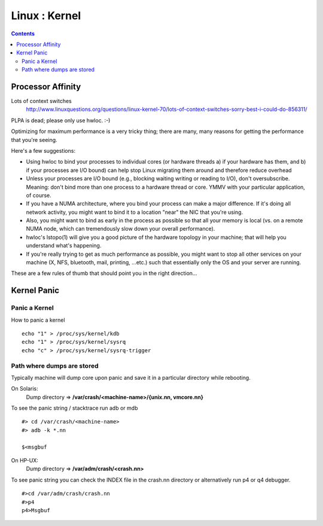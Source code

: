Linux : Kernel
==============

.. contents::

Processor Affinity
------------------

Lots of context switches
        http://www.linuxquestions.org/questions/linux-kernel-70/lots-of-context-switches-sorry-best-i-could-do-856311/

PLPA is dead; please only use hwloc. :-)

Optimizing for maximum performance is a very tricky thing; there are 
many, many reasons for getting the performance that you're seeing. 

Here's a few suggestions:

*	Using hwloc to bind your processes to individual cores (or 
	hardware threads a) if your hardware has them, and b) if your 
	processes are I/O bound) can help stop Linux migrating them 
	around and therefore reduce overhead

*	Unless your processes are I/O bound (e.g., blocking waiting 
	writing or reading to I/O), don't oversubscribe. Meaning: 
	don't bind more than one process to a hardware thread or 
	core. YMMV with your particular application, of course.

*	If you have a NUMA architecture, where you bind your process 
	can make a major difference. If it's doing all network 
	activity, you might want to bind it to a location "near" 
	the NIC that you're using.

*	Also, you might want to bind as early in the process as 
	possible so that all your memory is local (vs. on a remote 
	NUMA node, which can tremendously slow down your overall 
	performance).

*	hwloc's lstopo(1) will give you a good picture of the hardware 
	topology in your machine; that will help you understand what's 
	happening.

*	If you're really trying to get as much performance as 
	possible, you might want to stop all other services on your 
	machine (X, NFS, bluetooth, mail, printing, ...etc.) such that 
	essentially only the OS and your server are running.

These are a few rules of thumb that should point you in the right direction...

Kernel Panic
------------

==============
Panic a Kernel
==============
How to panic a kernel

::

        echo "1" > /proc/sys/kernel/kdb
        echo "1" > /proc/sys/kernel/sysrq
        echo "c" > /proc/sys/kernel/sysrq-trigger

===========================
Path where dumps are stored
===========================
Typically machine will dump core upon panic and save it in a particular 
directory while rebooting.

On Solaris:
	Dump directory => **/var/crash/<machine-name>/{unix.nn, vmcore.nn}**

To see the panic string / stacktrace run adb or mdb

::

        #> cd /var/crash/<machine-name>
        #> adb -k *.nn

        $<msgbuf


On HP-UX:
	Dump directory => **/var/adm/crash/<crash.nn>**

To see panic string you can check the INDEX file in the crash.nn 
directory or alternatively run p4 or q4 debugger.

::

        #>cd /var/adm/crash/crash.nn
        #>p4
        p4>Msgbuf

